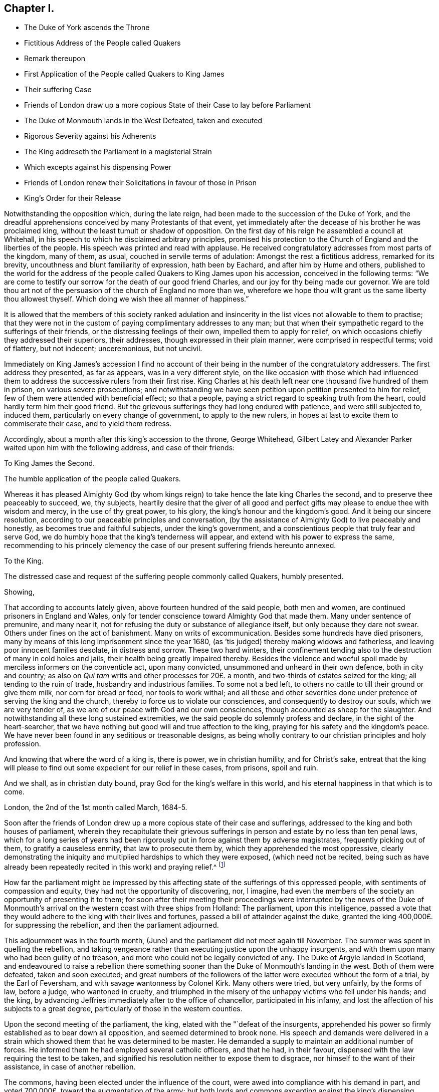 == Chapter I.

[.chapter-synopsis]
* The Duke of York ascends the Throne
* Fictitious Address of the People called Quakers
* Remark thereupon
* First Application of the People called Quakers to King James
* Their suffering Case
* Friends of London draw up a more copious State of their Case to lay before Parliament
* The Duke of Monmouth lands in the West Defeated, taken and executed
* Rigorous Severity against his Adherents
* The King addreseth the Parliament in a magisterial Strain
* Which excepts against his dispensing Power
* Friends of London renew their Solicitations in favour of those in Prison
* King`'s Order for their Release

Notwithstanding the opposition which, during the late reign,
had been made to the succession of the Duke of York,
and the dreadful apprehensions conceived by many Protestants of that event,
yet immediately after the decease of his brother he was proclaimed king,
without the least tumult or shadow of opposition.
On the first day of his reign he assembled a council at Whitehall,
in his speech to which he disclaimed arbitrary principles,
promised his protection to the Church of England and the liberties of the people.
His speech was printed and read with applause.
He received congratulatory addresses from most parts of the kingdom, many of them,
as usual, couched in servile terms of adulation: Amongst the rest a fictitious address,
remarked for its brevity, uncouthness and blunt familiarity of expression,
hath been by Eachard, and after him by Hume and others,
published to the world for the address of the people
called Quakers to King James upon his accession,
conceived in the following terms:
"`We are come to testify our sorrow for the death of our good friend Charles,
and our joy for thy being made our governor.
We are told thou art not of the persuasion of the church of England no more than we,
wherefore we hope thou wilt grant us the same liberty thou allowest thyself.
Which doing we wish thee all manner of happiness.`"

It is allowed that the members of this society ranked adulation
and insincerity in the list vices not allowable to them to practise;
that they were not in the custom of paying complimentary addresses to any man;
but that when their sympathetic regard to the sufferings of their friends,
or the distressing feelings of their own, impelled them to apply for relief,
on which occasions chiefly they addressed their superiors, their addresses,
though expressed in their plain manner, were comprised in respectful terms;
void of flattery, but not indecent; unceremonious, but not uncivil.

Immediately on King James`'s accession I find no account
of their being in the number of the congratulatory addressers.
The first address they presented, as far as appears, was in a very different style,
on the like occasion with those which had influenced them
to address the successive rulers from their first rise.
King Charles at his death left near one thousand five hundred of them in prison,
on various severe prosecutions;
and notwithstanding we have seen petition upon petition presented to him for relief,
few of them were attended with beneficial effect; so that a people,
paying a strict regard to speaking truth from the heart,
could hardly term him their good friend.
But the grievous sufferings they had long endured with patience,
and were still subjected to, induced them, particularly on every change of government,
to apply to the new rulers, in hopes at last to excite them to commiserate their case,
and to yield them redress.

Accordingly, about a month after this king`'s accession to the throne, George Whitehead,
Gilbert Latey and Alexander Parker waited upon him with the following address,
and case of their friends:

[.embedded-content-document.address]
--

[.letter-heading]
To King James the Second.

[.signed-section-context-open]
The humble application of the people called Quakers.

Whereas it has pleased Almighty God (by whom kings
reign) to take hence the late king Charles the second,
and to preserve thee peaceably to succeed, we, thy subjects,
heartily desire that the giver of all good and perfect
gifts may please to endue thee with wisdom and mercy,
in the use of thy great power, to his glory, the king`'s honour and the kingdom`'s good.
And it being our sincere resolution,
according to our peaceable principles and conversation,
(by the assistance of Almighty God) to live peaceably and honestly,
as becomes true and faithful subjects, under the king`'s government,
and a conscientious people that truly fear and serve God,
we do humbly hope that the king`'s tenderness will appear,
and extend with his power to express the same,
recommending to his princely clemency the case of our present
suffering friends hereunto annexed.

[.letter-heading]
To the King.

[.signed-section-context-open]
The distressed case and request of the suffering people commonly called Quakers,
humbly presented.

[.salutation]
Showing,

That according to accounts lately given, above fourteen hundred of the said people,
both men and women, are continued prisoners in England and Wales,
only for tender conscience toward Almighty God that made them.
Many under sentence of premunire, and many near it,
not for refusing the duty or substance of allegiance itself,
but only because they dare not swear.
Others under fines on the act of banishment.
Many on writs of excommunication.
Besides some hundreds have died prisoners,
many by means of this long imprisonment since the year 1680,
(as `'tis judged) thereby making widows and fatherless,
and leaving poor innocent families desolate, in distress and sorrow.
These two hard winters,
their confinement tending also to the destruction of many in cold holes and jails,
their health being greatly impaired thereby.
Besides the violence and woeful spoil made by merciless informers on the conventicle act,
upon many convicted, unsummoned and unheard in their own defence,
both in city and country; as also on _Qui tam_ writs and other processes for 20£. a month,
and two-thirds of estates seized for the king; all tending to the ruin of trade,
husbandry and industrious families.
To some not a bed left, to others no cattle to till their ground or give them milk,
nor corn for bread or feed, nor tools to work withal;
and all these and other severities done under pretence of serving the king and the church,
thereby to force us to violate our consciences, and consequently to destroy our souls,
which we are very tender of, as we are of our peace with God and our own consciences,
though accounted as sheep for the slaughter.
And notwithstanding all these long sustained extremities,
we the said people do solemnly profess and declare, in the sight of the heart-searcher,
that we have nothing but good will and true affection to the king,
praying for his safety and the kingdom`'s peace.
We have never been found in any seditious or treasonable designs,
as being wholly contrary to our christian principles and holy profession.

And knowing that where the word of a king is, there is power, we in christian humility,
and for Christ`'s sake,
entreat that the king will please to find out some
expedient for our relief in these cases,
from prisons, spoil and ruin.

And we shall, as in christian duty bound, pray God for the king`'s welfare in this world,
and his eternal happiness in that which is to come.

[.signed-section-context-close]
London, the 2nd of the 1st month called March, 1684-5.

--

Soon after the friends of London drew up a more copious state of their case and sufferings,
addressed to the king and both houses of parliament,
wherein they recapitulate their grievous sufferings
in person and estate by no less than ten penal laws,
which for a long series of years had been rigorously
put in force against them by adverse magistrates,
frequently picking out of them, to gratify a causeless enmity,
that law to prosecute them by, which they apprehended the most oppressive,
clearly demonstrating the iniquity and multiplied hardships to which they were exposed,
(which need not be recited,
being such as have already been repeatedly recited in this work) and praying relief.^
footnote:[The statutes whereby this people suffered
imprisonment and spoil were the following,
viz.
{footnote-paragraph-split}
The 1st Eliz.
ch. 2, for twelve pence a Sunday (so called)
{footnote-paragraph-split}
The 5th Eliz.
ch. 23, _de excommunicato capiendo._
{footnote-paragraph-split}
The 23d Eliz.
ch. 1, for 20£. a month.
{footnote-paragraph-split}
The 29th Eliz.
ch. 6, for continuation.
{footnote-paragraph-split}
The 35th Eliz.
ch. 1, for abjuring the realm on pain of death.
{footnote-paragraph-split}
The 3d James I. ch.
4, Premunire.
{footnote-paragraph-split}
The 13th and 14th King Charles II. against Quakers.
Transportation.
{footnote-paragraph-split}
The 17th Charles II. ch.
2, against non-conformists.
{footnote-paragraph-split}
The 22d Charles II. ch.
1, against seditious conventicles.
{footnote-paragraph-split}
The 27th Henry VIII.
ch. 20, for the recovery of tithes.]

How far the parliament might be impressed by this affecting
state of the sufferings of this oppressed people,
with sentiments of compassion and equity, they had not the opportunity of discovering,
nor, I imagine,
had even the members of the society an opportunity of presenting it to them;
for soon after their meeting their proceedings were interrupted by the news of
the Duke of Monmouth`'s arrival on the western coast with three ships from Holland:
The parliament, upon this intelligence,
passed a vote that they would adhere to the king with their lives and fortunes,
passed a bill of attainder against the duke,
granted the king 400,000£. for suppressing the rebellion,
and then the parliament adjourned.

This adjournment was in the fourth month,
(June) and the parliament did not meet again till November.
The summer was spent in quelling the rebellion,
and taking vengeance rather than executing justice upon the unhappy insurgents,
and with them upon many who had been guilty of no treason,
and more who could not be legally convicted of any.
The Duke of Argyle landed in Scotland,
and endeavoured to raise a rebellion there something sooner
than the Duke of Monmouth`'s landing in the west.
Both of them were defeated, taken and soon executed;
and great numbers of the followers of the latter
were executed without the form of a trial,
by the Earl of Feversham, and with savage wantonness by Colonel Kirk.
Many others were tried, but very unfairly, by the forms of law, before a judge,
who wantoned in cruelty,
and triumphed in the misery of the unhappy victims who fell under his hands;
and the king, by advancing Jeffries immediately after to the office of chancellor,
participated in his infamy, and lost the affection of his subjects to a great degree,
particularly of those in the western counties.

Upon the second meeting of the parliament, the king,
elated with the "`defeat of the insurgents,
apprehended his power so firmly established as to bear down all opposition,
and seemed determined to brook none.
His speech and demands were delivered in a strain
which showed them that he was determined to be master.
He demanded a supply to maintain an additional number of forces.
He informed them he had employed several catholic officers, and that he had,
in their favour, dispensed with the law requiring the test to be taken,
and signified his resolution neither to expose them to disgrace,
nor himself to the want of their assistance, in case of another rebellion.

The commons, having been elected under the influence of the court,
were awed into compliance with his demand in part,
and voted 700,000£. toward the augmentation of the army;
but both lords and commons excepting against the king`'s dispensing power,
as they had formerly to his brother`'s,
he was so piqued that an immediate prorogation followed, whereby, I apprehend,
the people called Quakers were prevented of their
intention of laying their case before the parliament;
at least the parliament had no time to attend thereto.
But being earnestly desirous to obtain the liberty of their imprisoned friends,
the friends of London renewed their solicitations to the king for their liberation,
and at length obtained the following warrant to Sir Robert Sawyer, attorney-general:

[.embedded-content-document.legal]
--

[.letter-heading]
James R.

Whereas we are given to understand that several of our subjects, commonly called Quakers,
in the schedules hereunto annexed, are either convicted, or upon process,
in order to their conviction of premunire, for not swearing,
or indicted or presented for not coming to church, or convicted for the same,
and several of them have been returned into our Exchequer,
and in charge for twenty pounds _per mensem,_
according to the statutes in that case provided,
and some of them lie in prison upon writs _de excommunicatio capiendo,_
and other processes, for the causes aforesaid;
and we being willing that our said subjects,
and other our subjects commonly called Quakers, who are or have been prosecuted,
indicted, convicted, or imprisoned for any of the causes aforesaid,
should receive the full benefit of our general pardon,
which we have been pleased to grant to our loving subjects by our royal proclamation,
with all possible ease to them, our will and pleasure is;, and we do hereby authorize,
will and require you to cause such of our subjects, commonly called Quakers,
who are in prison for any of the causes aforesaid,
to be forthwith discharged out of prison, and forthwith to stop and discharge,
or cause to be discharged, by giving your consent on our behalf, all fines, forfeitures,
or sums of money, charged upon any of our subjects commonly called Quakers,
for not coming to church, or set upon them upon any process for the same;
as also all processes, indictments, presentments and convictions,
for any of the said causes, by entering _noli prosequi,_ or otherwise,
as you shall judge necessary for rendering that our pardon
most effectual and beneficial for our said subjects;
and for your so doing this shall be your warrant.

Given at our Court at Whitehall the 15th Day of March, 1685-6,
in the second year of our reign.

[.signed-section-closing]
By his Majesty`'s Command,

[.signed-section-signature]
Sunderland, P.

[.signed-section-context-close]
To our trusty and well beloved our Attorney-general

--

Sir Robert being at this time at his country house in Hampshire,
about forty miles from London,
and friends of that city being earnest to expedite the release of their fellow-professors,
requested George Whitehead and John Edge, accompanied by Rowland Vaughan, attorney,
to undertake a journey thither, which they did accordingly,
and were received and entertained by the attorney-general with great civility,
'`till liberates could be made out by the attorney,
under the attorney-general`'s directions for the prisoners in the city,
which took up a good part of the day; by means whereof, after their return,
their friends in the sundry prisons in the city obtained
their liberty within the description of the warrant.
Soon after the attorney-general returned to London,
and then the said friends of the city exerted themselves
to procure the like liberates with all possible expedition,
whereby the discharge of the rest of the prisoners in the different parts of the nation,
under the circumstances comprised in the king`'s warrant, was obtained.
